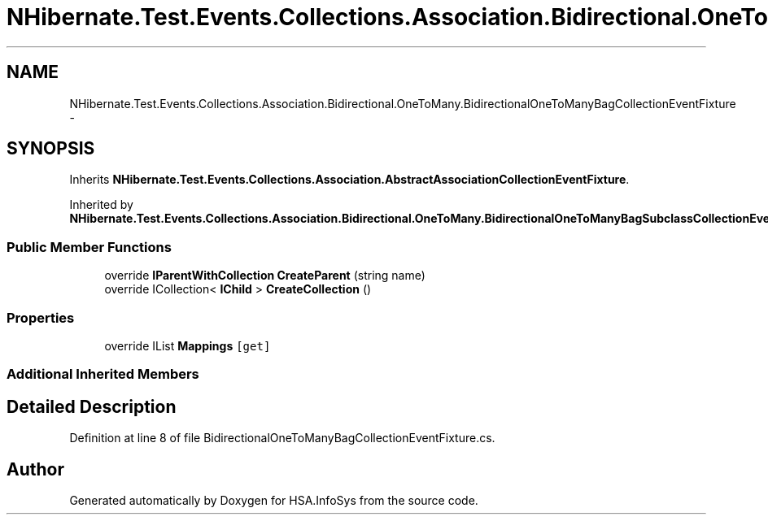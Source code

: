 .TH "NHibernate.Test.Events.Collections.Association.Bidirectional.OneToMany.BidirectionalOneToManyBagCollectionEventFixture" 3 "Fri Jul 5 2013" "Version 1.0" "HSA.InfoSys" \" -*- nroff -*-
.ad l
.nh
.SH NAME
NHibernate.Test.Events.Collections.Association.Bidirectional.OneToMany.BidirectionalOneToManyBagCollectionEventFixture \- 
.SH SYNOPSIS
.br
.PP
.PP
Inherits \fBNHibernate\&.Test\&.Events\&.Collections\&.Association\&.AbstractAssociationCollectionEventFixture\fP\&.
.PP
Inherited by \fBNHibernate\&.Test\&.Events\&.Collections\&.Association\&.Bidirectional\&.OneToMany\&.BidirectionalOneToManyBagSubclassCollectionEventFixture\fP\&.
.SS "Public Member Functions"

.in +1c
.ti -1c
.RI "override \fBIParentWithCollection\fP \fBCreateParent\fP (string name)"
.br
.ti -1c
.RI "override ICollection< \fBIChild\fP > \fBCreateCollection\fP ()"
.br
.in -1c
.SS "Properties"

.in +1c
.ti -1c
.RI "override IList \fBMappings\fP\fC [get]\fP"
.br
.in -1c
.SS "Additional Inherited Members"
.SH "Detailed Description"
.PP 
Definition at line 8 of file BidirectionalOneToManyBagCollectionEventFixture\&.cs\&.

.SH "Author"
.PP 
Generated automatically by Doxygen for HSA\&.InfoSys from the source code\&.
